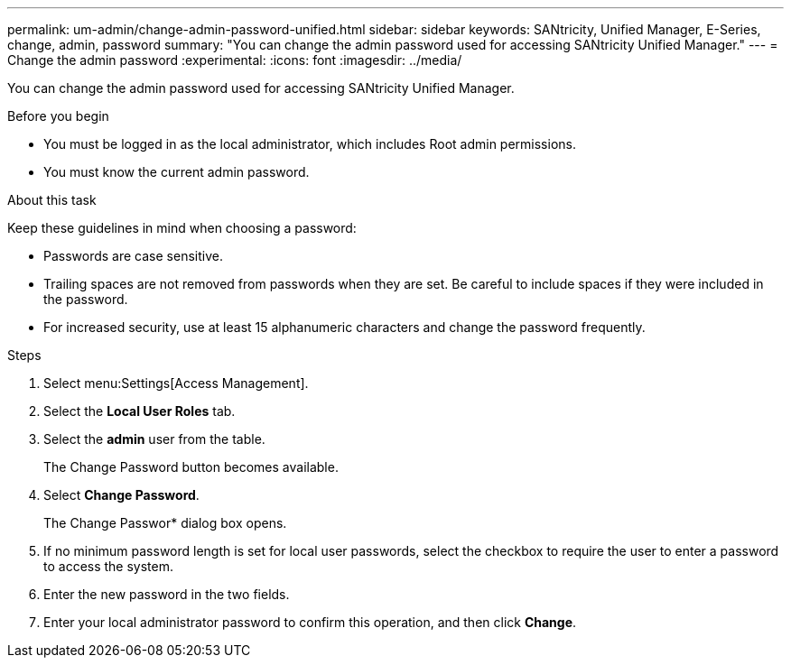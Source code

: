 ---
permalink: um-admin/change-admin-password-unified.html
sidebar: sidebar
keywords: SANtricity, Unified Manager, E-Series, change, admin, password
summary: "You can change the admin password used for accessing SANtricity Unified Manager."
---
= Change the admin password
:experimental:
:icons: font
:imagesdir: ../media/

[.lead]
You can change the admin password used for accessing SANtricity Unified Manager.

.Before you begin

* You must be logged in as the local administrator, which includes Root admin permissions.
* You must know the current admin password.

.About this task

Keep these guidelines in mind when choosing a password:

* Passwords are case sensitive.
* Trailing spaces are not removed from passwords when they are set. Be careful to include spaces if they were included in the password.
* For increased security, use at least 15 alphanumeric characters and change the password frequently.

.Steps

. Select menu:Settings[Access Management].
. Select the *Local User Roles* tab.
. Select the *admin* user from the table.
+
The Change Password button becomes available.

. Select *Change Password*.
+
The Change Passwor* dialog box opens.

. If no minimum password length is set for local user passwords, select the checkbox to require the user to enter a password to access the system.
. Enter the new password in the two fields.
. Enter your local administrator password to confirm this operation, and then click *Change*.
